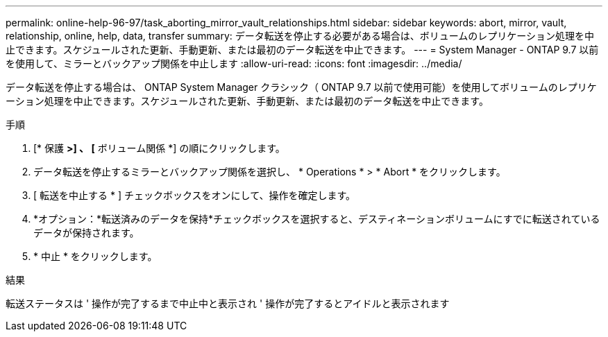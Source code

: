 ---
permalink: online-help-96-97/task_aborting_mirror_vault_relationships.html 
sidebar: sidebar 
keywords: abort, mirror, vault, relationship, online, help, data, transfer 
summary: データ転送を停止する必要がある場合は、ボリュームのレプリケーション処理を中止できます。スケジュールされた更新、手動更新、または最初のデータ転送を中止できます。 
---
= System Manager - ONTAP 9.7 以前を使用して、ミラーとバックアップ関係を中止します
:allow-uri-read: 
:icons: font
:imagesdir: ../media/


[role="lead"]
データ転送を停止する場合は、 ONTAP System Manager クラシック（ ONTAP 9.7 以前で使用可能）を使用してボリュームのレプリケーション処理を中止できます。スケジュールされた更新、手動更新、または最初のデータ転送を中止できます。

.手順
. [* 保護 *>] 、 [* ボリューム関係 *] の順にクリックします。
. データ転送を停止するミラーとバックアップ関係を選択し、 * Operations * > * Abort * をクリックします。
. [ 転送を中止する * ] チェックボックスをオンにして、操作を確定します。
. *オプション：*転送済みのデータを保持*チェックボックスを選択すると、デスティネーションボリュームにすでに転送されているデータが保持されます。
. * 中止 * をクリックします。


.結果
転送ステータスは ' 操作が完了するまで中止中と表示され ' 操作が完了するとアイドルと表示されます

